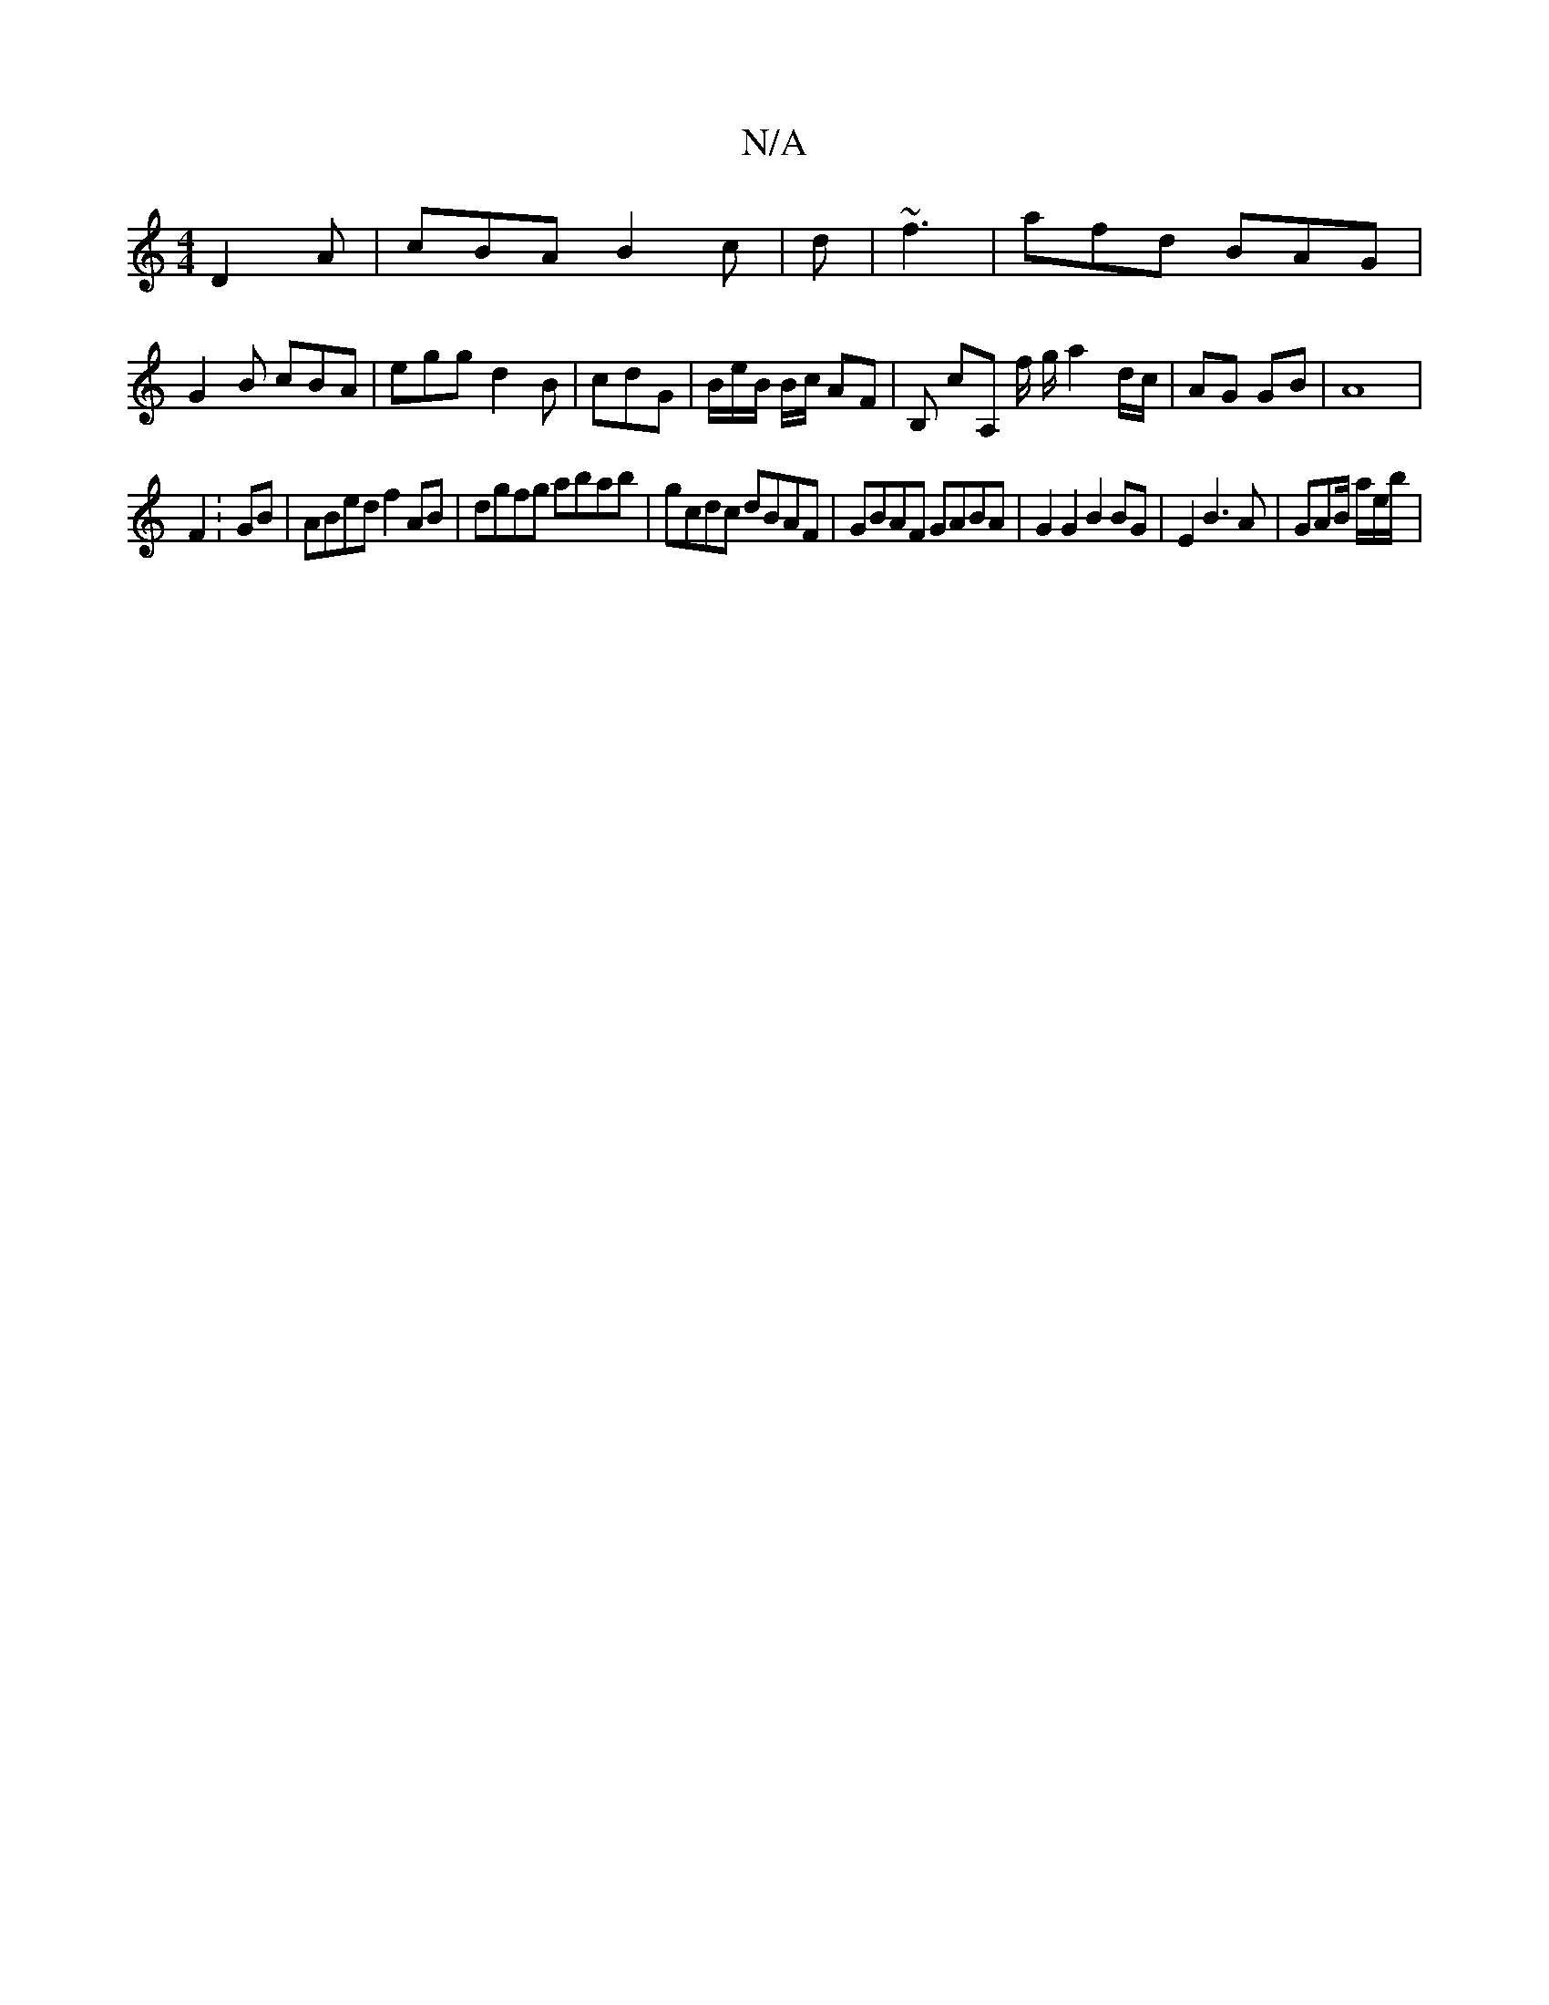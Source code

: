 X:1
T:N/A
M:4/4
R:N/A
K:Cmajor
D2 A | cBA B2c| d|~f3|afd BAG |
G2 B cBA | egg d2B|cdG | B/e/B/ B/c/ AF | B, cA, f/ g/ a2d/c/|AG GB|A8 |
F2 : GB | ABed f2AB|dgfg abab | gcdc dBAF | GBAF GABA | G2 G2 B2 BG | E2 B3 A | GAB/ a/2e/b/ |
